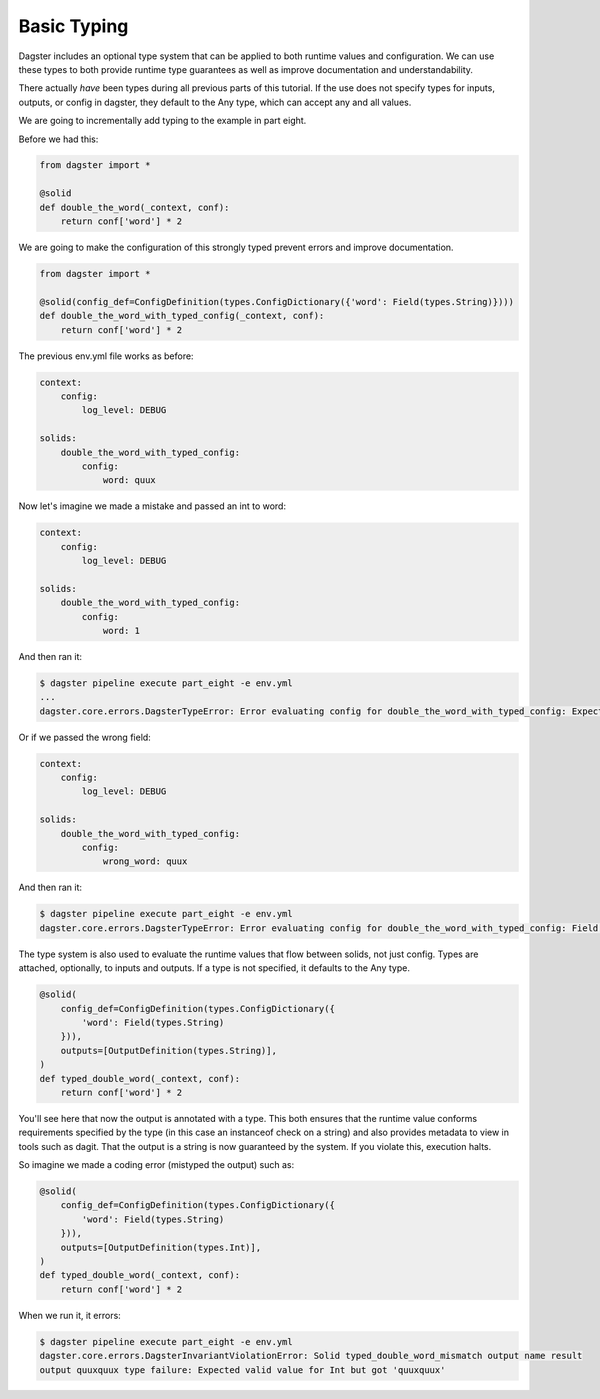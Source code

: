 Basic Typing
------------

Dagster includes an optional type system that can be applied to both runtime values
and configuration. We can use these types to both provide runtime type guarantees
as well as improve documentation and understandability.

There actually *have* been types during all previous parts of this tutorial. If the
use does not specify types for inputs, outputs, or config in dagster, they default
to the Any type, which can accept any and all values.

We are going to incrementally add typing to the example in part eight.

Before we had this:

.. code-block:: python

    from dagster import *

    @solid
    def double_the_word(_context, conf):
        return conf['word'] * 2

We are going to make the configuration of this strongly typed prevent errors and improve
documentation.

.. code-block:: python

    from dagster import *

    @solid(config_def=ConfigDefinition(types.ConfigDictionary({'word': Field(types.String)})))
    def double_the_word_with_typed_config(_context, conf):
        return conf['word'] * 2

The previous env.yml file works as before:

.. code-block:: yaml

    context:
        config:
            log_level: DEBUG

    solids:
        double_the_word_with_typed_config:
            config:
                word: quux

Now let's imagine we made a mistake and passed an int to word:

.. code-block:: yaml

    context:
        config:
            log_level: DEBUG

    solids:
        double_the_word_with_typed_config:
            config:
                word: 1

And then ran it:

.. code-block:: sh

    $ dagster pipeline execute part_eight -e env.yml
    ...
    dagster.core.errors.DagsterTypeError: Error evaluating config for double_the_word_with_typed_config: Expected valid value for String but got 1

Or if we passed the wrong field:

.. code-block:: yaml

    context:
        config:
            log_level: DEBUG

    solids:
        double_the_word_with_typed_config:
            config:
                wrong_word: quux

And then ran it:

.. code-block:: sh

    $ dagster pipeline execute part_eight -e env.yml
    dagster.core.errors.DagsterTypeError: Error evaluating config for double_the_word_with_typed_config: Field wrong_word not found. Defined fields: {'word'}

The type system is also used to evaluate the runtime values that flow between solids,
not just config. Types are attached, optionally, to inputs and outputs. If a type is not
specified, it defaults to the Any type.

.. code-block:: python

    @solid(
        config_def=ConfigDefinition(types.ConfigDictionary({
            'word': Field(types.String)
        })),
        outputs=[OutputDefinition(types.String)],
    )
    def typed_double_word(_context, conf):
        return conf['word'] * 2

You'll see here that now the output is annotated with a type. This both ensures
that the runtime value conforms requirements specified by the type (in this case
an instanceof check on a string) and also provides metadata to view in tools such
as dagit. That the output is a string is now guaranteed by the system. If you
violate this, execution halts.

So imagine we made a coding error (mistyped the output) such as:

.. code-block:: python

    @solid(
        config_def=ConfigDefinition(types.ConfigDictionary({
            'word': Field(types.String)
        })),
        outputs=[OutputDefinition(types.Int)],
    )
    def typed_double_word(_context, conf):
        return conf['word'] * 2

When we run it, it errors:

.. code-block:: sh

    $ dagster pipeline execute part_eight -e env.yml
    dagster.core.errors.DagsterInvariantViolationError: Solid typed_double_word_mismatch output name result
    output quuxquux type failure: Expected valid value for Int but got 'quuxquux'


